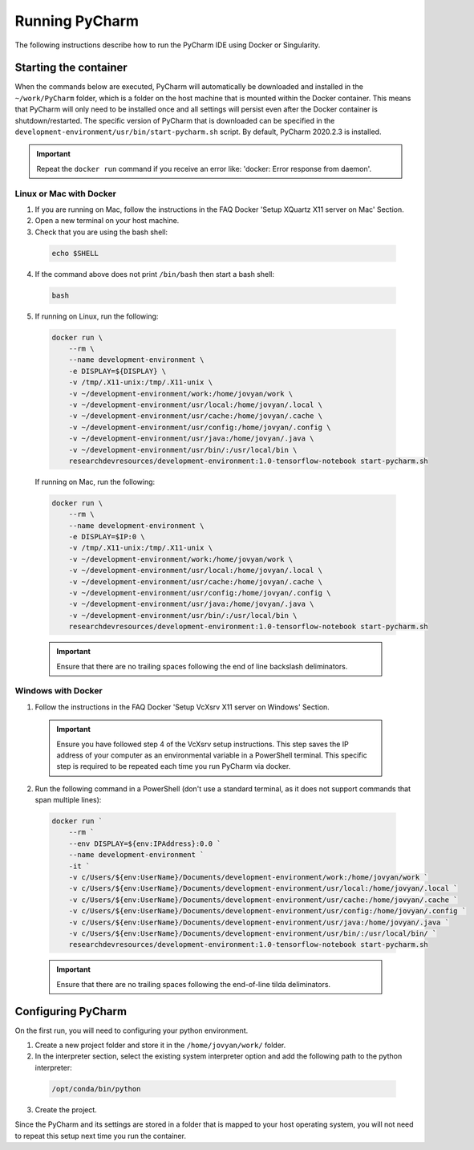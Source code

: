 Running PyCharm
===============

The following instructions describe how to run the PyCharm IDE using Docker or Singularity.

Starting the container
----------------------

When the commands below are executed, PyCharm will automatically be downloaded and installed in the ``~/work/PyCharm`` folder, which is a folder on the host machine that is mounted within the Docker container. This means that PyCharm will only need to be installed once and all settings will persist even after the Docker container is shutdown/restarted. The specific version of PyCharm that is downloaded can be specified in the ``development-environment/usr/bin/start-pycharm.sh`` script. By default, PyCharm 2020.2.3 is installed.

.. important::

  Repeat the ``docker run`` command if you receive an error like: 'docker: Error response from daemon'.

Linux or Mac with Docker
~~~~~~~~~~~~~~~~~~~~~~~~

1. If you are running on Mac, follow the instructions in the FAQ Docker 'Setup XQuartz X11 server on Mac' Section.
2. Open a new terminal on your host machine.
3. Check that you are using the bash shell:

  .. code-block:: bash

    echo $SHELL

4. If the command above does not print ``/bin/bash`` then start a bash shell:

  .. code-block:: bash

    bash

5. If running on Linux, run the following:

  .. code-block:: bash

    docker run \
        --rm \
        --name development-environment \
        -e DISPLAY=${DISPLAY} \
        -v /tmp/.X11-unix:/tmp/.X11-unix \
        -v ~/development-environment/work:/home/jovyan/work \
        -v ~/development-environment/usr/local:/home/jovyan/.local \
        -v ~/development-environment/usr/cache:/home/jovyan/.cache \
        -v ~/development-environment/usr/config:/home/jovyan/.config \
        -v ~/development-environment/usr/java:/home/jovyan/.java \
        -v ~/development-environment/usr/bin/:/usr/local/bin \
        researchdevresources/development-environment:1.0-tensorflow-notebook start-pycharm.sh

  If running on Mac, run the following:

  .. code-block:: bash

    docker run \
        --rm \
        --name development-environment \
        -e DISPLAY=$IP:0 \
        -v /tmp/.X11-unix:/tmp/.X11-unix \
        -v ~/development-environment/work:/home/jovyan/work \
        -v ~/development-environment/usr/local:/home/jovyan/.local \
        -v ~/development-environment/usr/cache:/home/jovyan/.cache \
        -v ~/development-environment/usr/config:/home/jovyan/.config \
        -v ~/development-environment/usr/java:/home/jovyan/.java \
        -v ~/development-environment/usr/bin/:/usr/local/bin \
        researchdevresources/development-environment:1.0-tensorflow-notebook start-pycharm.sh

  .. important::

    Ensure that there are no trailing spaces following the end of line backslash deliminators.

Windows with Docker
~~~~~~~~~~~~~~~~~~~

1. Follow the instructions in the FAQ Docker 'Setup VcXsrv X11 server on Windows' Section.

  .. important::

    Ensure you have followed step 4 of the VcXsrv setup instructions. This step saves the IP address of your computer as an environmental variable in a PowerShell terminal. This specific step is required to be repeated each time you run PyCharm via docker.

2. Run the following command in a PowerShell (don't use a standard terminal, as it does not support commands that span multiple lines):

  .. code-block:: bash

    docker run `
        --rm `
        --env DISPLAY=${env:IPAddress}:0.0 `
        --name development-environment `
        -it `
        -v c/Users/${env:UserName}/Documents/development-environment/work:/home/jovyan/work `
        -v c/Users/${env:UserName}/Documents/development-environment/usr/local:/home/jovyan/.local `
        -v c/Users/${env:UserName}/Documents/development-environment/usr/cache:/home/jovyan/.cache `
        -v c/Users/${env:UserName}/Documents/development-environment/usr/config:/home/jovyan/.config `
        -v c/Users/${env:UserName}/Documents/development-environment/usr/java:/home/jovyan/.java `
        -v c/Users/${env:UserName}/Documents/development-environment/usr/bin/:/usr/local/bin/ `
        researchdevresources/development-environment:1.0-tensorflow-notebook start-pycharm.sh

  .. important::
    Ensure that there are no trailing spaces following the end-of-line tilda deliminators.


Configuring PyCharm
-------------------
On the first run, you will need to configuring your python environment. 

1. Create a new project folder and store it in the ``/home/jovyan/work/`` folder.

2. In the interpreter section, select the existing system interpreter option and add the following path to the python interpreter:

  .. code-block:: bash

    /opt/conda/bin/python

3. Create the project.

Since the PyCharm and its settings are stored in a folder that is mapped to your host operating system, you will not need to repeat this setup next time you run the container.

.. seealso::
  Go to the tips Section in the local IDE page If you are running a Docker container following the instructions below. If you are running a Singularity container then skip this information.
